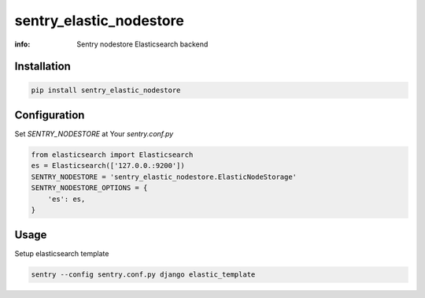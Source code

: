 sentry_elastic_nodestore
========================

:info: Sentry nodestore Elasticsearch backend

.. image:: https://img.shields.io/pypi/v/sentry_elastic_nodestore.svg
    :target: https://pypi.python.org/pypi/sentry_elastic_nodestore

Installation
------------

.. code-block:: shell

    pip install sentry_elastic_nodestore

Configuration
-------------

Set `SENTRY_NODESTORE` at Your `sentry.conf.py`

.. code-block:: python

    from elasticsearch import Elasticsearch
    es = Elasticsearch(['127.0.0.:9200'])
    SENTRY_NODESTORE = 'sentry_elastic_nodestore.ElasticNodeStorage'
    SENTRY_NODESTORE_OPTIONS = {
        'es': es,
    }

Usage
-----

Setup elasticsearch template

.. code-block:: shell

    sentry --config sentry.conf.py django elastic_template
